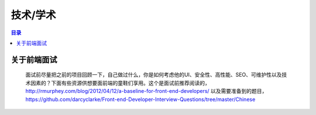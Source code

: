 .. ssdut_guide documentation master file, created by
   sphinx-quickstart on Wed Jun 20 19:11:26 2012.
   You can adapt this file completely to your liking, but it should at least
   contain the root `toctree` directive.



=======================================
技术/学术
=======================================

.. contents:: 目录


关于前端面试
-------------
 面试前尽量把之前的项目回顾一下，自己做过什么，你是如何考虑他的UI、安全性、高性能、SEO、可维护性以及技术因素的？下面有些资源供想要面前端的童鞋们享用。这个是面试前推荐阅读的， http://rmurphey.com/blog/2012/04/12/a-baseline-for-front-end-developers/ 以及需要准备到的题目，https://github.com/darcyclarke/Front-end-Developer-Interview-Questions/tree/master/Chinese